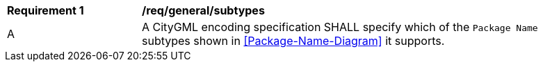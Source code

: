 [[req_class-subtypes]]
[width="90%",cols="2,6"]
|===
^|*Requirement  {counter:req-id}* |*/req/general/subtypes* 
^|A |A CityGML encoding specification SHALL specify which of the `Package Name` subtypes shown in <<Package-Name-Diagram>> it supports.
|===

